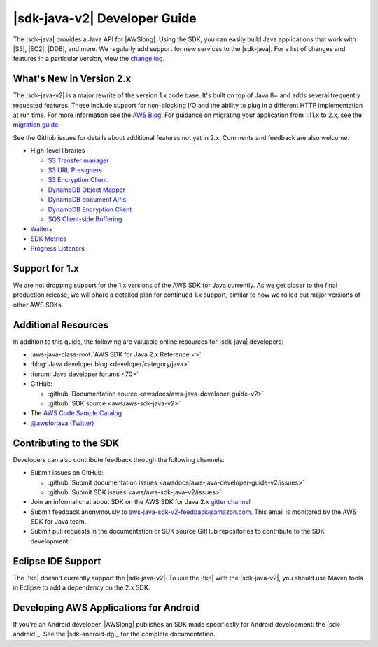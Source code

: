 .. Copyright 2010-2018 Amazon.com, Inc. or its affiliates. All Rights Reserved.

   This work is licensed under a Creative Commons Attribution-NonCommercial-ShareAlike 4.0
   International License (the "License"). You may not use this file except in compliance with the
   License. A copy of the License is located at http://creativecommons.org/licenses/by-nc-sa/4.0/.

   This file is distributed on an "AS IS" BASIS, WITHOUT WARRANTIES OR CONDITIONS OF ANY KIND,
   either express or implied. See the License for the specific language governing permissions and
   limitations under the License.

.. meta::
    :description:
         Welcome to the AWS Java Developer Guide

.. _release notes: https://github.com/aws/aws-sdk-java-v2#release-notes
.. _change log: https://github.com/aws/aws-sdk-java-v2/blob/master/CHANGELOG.md
.. _AWS Blog: https://aws.amazon.com/blogs/developer/aws-sdk-for-java-2-0-developer-preview/
.. _migration guide: https://docs.aws.amazon.com/sdk-for-java/v2/migration-guide/what-is-java-migration.html

#####################################
|sdk-java-v2| Developer Guide
#####################################

The |sdk-java| provides a Java API for |AWSlong|. Using the SDK, you can easily build Java
applications that work with |S3|, |EC2|, |DDB|, and more. We regularly add support for new services
to the |sdk-java|. For a list of changes and features in a particular version,
view the `change log`_.

.. _whats_new:

What's New in Version 2.x
=========================

The |sdk-java-v2| is a major rewrite of the version 1.x code base. It's built on top of
Java 8+ and adds several frequently requested features. These include support for non-blocking I/O
and the ability to plug in a different HTTP implementation at run time. For more information see
the `AWS Blog`_. For guidance on migrating your application from 1.11.x to 2.x, see the
`migration guide`_.

See the Github issues for details about additional features not yet in 2.x. Comments and
feedback are also welcome.

* High-level libraries

  + `S3 Transfer manager <https://github.com/aws/aws-sdk-java-v2/issues/37>`_

  + `S3 URL Presigners <https://github.com/aws/aws-sdk-java-v2/issues/849>`_

  + `S3 Encryption Client <https://github.com/aws/aws-sdk-java-v2/issues/34>`_

  + `DynamoDB Object Mapper <https://github.com/aws/aws-sdk-java-v2/issues/35>`_

  + `DynamoDB document APIs <https://github.com/aws/aws-sdk-java-v2/issues/36>`_

  + `DynamoDB Encryption Client <https://github.com/aws/aws-sdk-java-v2/issues/34>`_

  + `SQS Client-side Buffering <https://github.com/aws/aws-sdk-java-v2/issues/848>`_


* `Waiters <https://github.com/aws/aws-sdk-java-v2/issues/24>`_

* `SDK Metrics <https://github.com/aws/aws-sdk-java-v2/issues/23>`_

* `Progress Listeners <https://github.com/aws/aws-sdk-java-v2/issues/25>`_


.. _1.0-support:

Support for 1.x
===============

We are not dropping support for the 1.x versions of the AWS SDK for Java currently.
As we get closer to the final production release, we will share a detailed plan for continued
1.x support, similar to how we rolled out major versions of other AWS SDKs.

Additional Resources
====================

In addition to this guide, the following are valuable online resources for |sdk-java|
developers:

* :aws-java-class-root:`AWS SDK for Java 2.x Reference <>`

* :blog:`Java developer blog <developer/category/java>`

* :forum:`Java developer forums <70>`

* GitHub:

  + :github:`Documentation source <awsdocs/aws-java-developer-guide-v2>`

  + :github:`SDK source <aws/aws-sdk-java-v2>`

* The `AWS Code Sample Catalog <https://docs.aws.amazon.com/code-samples/latest/catalog>`_

* `@awsforjava (Twitter) <https://twitter.com/awsforjava>`_

Contributing to the SDK
========================

Developers can also contribute feedback through the following channels:

* Submit issues on GitHub:

  + :github:`Submit documentation issues <awsdocs/aws-java-developer-guide-v2/issues>`

  + :github:`Submit SDK issues <aws/aws-sdk-java-v2/issues>`

* Join an informal chat about SDK on the AWS SDK for Java 2.x `gitter channel <https://gitter.im/aws/aws-sdk-java-v2>`_

* Submit feedback anonymously to aws-java-sdk-v2-feedback@amazon.com. This email is
  monitored by the AWS SDK for Java team.

* Submit pull requests in the documentation or SDK source GitHub repositories to contribute
  to the SDK development.


.. _eclipse-support:

Eclipse IDE Support
===================

The |tke| doesn't currently support the |sdk-java-v2|. To use the |tke| with
the |sdk-java-v2|, you should use Maven tools in Eclipse to add a dependency on the 2.x SDK.

.. _android-support:

Developing AWS Applications for Android
=======================================

If you're an Android developer, |AWSlong| publishes an SDK made specifically for Android
development: the |sdk-android|_. See the |sdk-android-dg|_ for the complete documentation.
